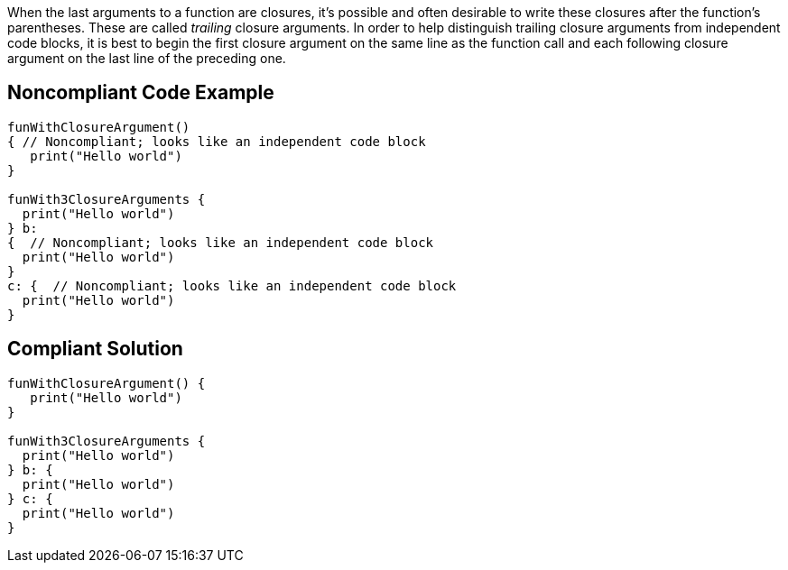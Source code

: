 When the last arguments to a function are closures, it's possible and often desirable to write these closures after the function's parentheses. These are called _trailing_ closure arguments. In order to help distinguish trailing closure arguments from independent code blocks, it is best to begin the first closure argument on the same line as the function call and each following closure argument on the last line of the preceding one.


== Noncompliant Code Example

----
funWithClosureArgument()
{ // Noncompliant; looks like an independent code block
   print("Hello world")
}

funWith3ClosureArguments {
  print("Hello world")
} b:
{  // Noncompliant; looks like an independent code block
  print("Hello world")
}
c: {  // Noncompliant; looks like an independent code block
  print("Hello world")
}
----


== Compliant Solution

----
funWithClosureArgument() { 
   print("Hello world")
}

funWith3ClosureArguments {
  print("Hello world")
} b: {
  print("Hello world")
} c: {
  print("Hello world")
}
----

